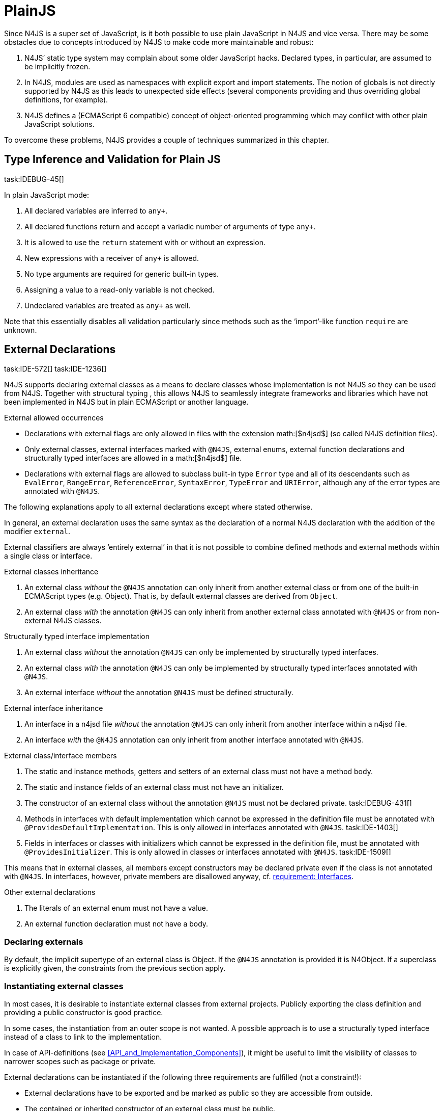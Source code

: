 = PlainJS
////
Copyright (c) 2016 NumberFour AG.
All rights reserved. This program and the accompanying materials
are made available under the terms of the Eclipse Public License v1.0
which accompanies this distribution, and is available at
http://www.eclipse.org/legal/epl-v10.html

Contributors:
  NumberFour AG - Initial API and implementation
////

Since N4JS is a super set of JavaScript, is it both possible to use
plain JavaScript in N4JS and vice versa. There may be some obstacles due
to concepts introduced by N4JS to make code more maintainable and
robust:

1.  N4JS’ static type system may complain about some older JavaScript
hacks. Declared types, in particular, are assumed to be implicitly
frozen.
2.  In N4JS, modules are used as namespaces with explicit export and
import statements. The notion of globals is not directly supported by
N4JS as this leads to unexpected side effects (several components
providing and thus overriding global definitions, for example).
3.  N4JS defines a (ECMAScript 6 compatible) concept of object-oriented
programming which may conflict with other plain JavaScript solutions.

To overcome these problems, N4JS provides a couple of techniques
summarized in this chapter.

== Type Inference and Validation for Plain JS
task:IDEBUG-45[]

In plain JavaScript mode:

1.  All declared variables are inferred to `any+`.
2.  All declared functions return and accept a variadic number of
arguments of type `any+`.
3.  It is allowed to use the `return` statement with or without an expression.
4.  New expressions with a receiver of `any+` is allowed.
5.  No type arguments are required for generic built-in types.
6.  Assigning a value to a read-only variable is not checked.
7.  Undeclared variables are treated as `any+` as well.

Note that this essentially disables all validation particularly since
methods such as the ’import’-like function `require` are unknown.

== External Declarations
task:IDE-572[] task:IDE-1236[]

N4JS supports declaring external classes as
a means to declare classes whose implementation is not N4JS so they can
be used from N4JS. Together with structural typing , this allows N4JS to
seamlessly integrate frameworks and libraries which have not been
implemented in N4JS but in plain ECMAScript or another language.

.External allowed occurrences
[req,id=IDE-163,version=1]
--

* Declarations with external flags are only allowed in files with the
extension math:[$n4jsd$] (so called N4JS definition files).
* Only external classes, external interfaces marked with `@N4JS`, external
enums, external function declarations and structurally typed interfaces
are allowed in a math:[$n4jsd$] file.
* Declarations with external flags are allowed to subclass built-in type
`Error` type and all of its descendants such as `EvalError`, `RangeError`, `ReferenceError`, `SyntaxError`, `TypeError` and `URIError`, although any of the error types are annotated with `@N4JS`.

The following explanations apply to all external declarations except
where stated otherwise.

In general, an external declaration uses the same syntax as the
declaration of a normal N4JS declaration with the addition of the
modifier `external`.

External classifiers are always ’entirely external’ in that it is not
possible to combine defined methods and external methods within a single
class or interface.
--

.External classes inheritance
[req,id=IDE-164,version=1]
--
1.  An external class _without_ the `@N4JS` annotation can only inherit from
another external class or from one of the built-in ECMAScript types
(e.g. Object). That is, by default external classes are derived from `Object`.
2.  An external class _with_ the annotation `@N4JS` can only inherit from
another external class annotated with `@N4JS` or from non-external N4JS classes.

--

.Structurally typed interface implementation
[req,id=IDE-165,version=1]
--
1.  An external class _without_ the annotation `@N4JS` can only be implemented
by structurally typed interfaces.
2.  An external class _with_ the annotation `@N4JS` can only be implemented by
structurally typed interfaces annotated with `@N4JS`.
3.  An external interface _without_ the annotation `@N4JS` must be defined
structurally.
--

.External interface inheritance
[req,id=IDE-166,version=1]
--

1.  An interface in a n4jsd file _without_ the annotation `@N4JS` can only
inherit from another interface within a n4jsd file.
2.  An interface _with_ the `@N4JS` annotation can only inherit from another
interface annotated with `@N4JS`.

--

.External class/interface members
[req,id=IDE-167,version=1]
--
1.  The static and instance methods, getters and setters of an external
class must not have a method body.
2.  The static and instance fields of an external class must not have an
initializer.
3.  The constructor of an external class without the annotation `@N4JS` must not be declared private. task:IDEBUG-431[]
4.  Methods in interfaces with default implementation which cannot be
expressed in the definition file must be annotated with `@ProvidesDefaultImplementation`.
This is only allowed in interfaces annotated with `@N4JS`. task:IDE-1403[]
5.  Fields in interfaces or classes with initializers which cannot be
expressed in the definition file, must be annotated with `@ProvidesInitializer`.
This is only allowed in classes or interfaces annotated with `@N4JS`.
task:IDE-1509[]

This means that in external classes, all members except constructors may
be declared private even if the class is not annotated with `@N4JS`. In
interfaces, however, private members are disallowed anyway,
cf. <<IDE-48,requirement: Interfaces>>.

--

.Other external declarations
[req,id=IDE-168,version=1]
--

1.  The literals of an external enum must not have a value.
2.  An external function declaration must not have a body.
--

=== Declaring externals

By default, the implicit supertype of an external class is Object. If
the `@N4JS` annotation is provided it is N4Object. If a superclass is explicitly
given, the constraints from the previous section apply.

//todo[jvp]{add comment about how @N4JS annotation affects instanceof}

=== Instantiating external classes


In most cases, it is desirable to instantiate external classes from
external projects. Publicly exporting the class definition and providing
a public constructor is good practice.

In some cases, the instantiation from an outer scope is not wanted. A
possible approach is to use a structurally typed interface instead of a
class to link to the implementation.

In case of API-definitions (see <<API_and_Implementation_Components>>), it might be useful to limit the visibility of classes to narrower scopes such as package or private.

External declarations can be instantiated if the following three
requirements are fulfilled (not a constraint!):

* External declarations have to be exported and be marked as public so
they are accessible from outside.
* The contained or inherited constructor of an external class must be
public.
* The external class must be linked to an implementation module (see
below <<Implementation of External Declarations>>).

=== Implementation of External Declarations
task:IDEBUG-242[]

All external declarations must be associated with an external
implementation module in one way or another. Any time the external
declaration is imported, the compiler generates code that imports the
corresponding implementation module at runtime.

There are two possible ways of linking an external declaration to its
corresponding implementation:

1.  By naming convention defined in the manifest.
2.  By declaring that the implementation is provided by the JavaScript
runtime, see <<Runtime_Definitions>> for details.

The naming convention is based on the `external` source fragments
defined in the manifest (<<Manifest>>). If the implementation is provided by the
runtime directly, then this can be also specified in the manifest by a
module filter.

The implicit link via the naming convention is used to link an external
class declaration to its non-N4JS implementation module. It does not
effect validation, but only compilation and runtime. Essentially, this
makes the compiler generate code so that at runtime, the linked
implementation module is imported instead of the declaration module.

In most use cases of external declarations you also want to disable
validation and module wrapping by specifying appropriate filters in the
manifest.

Occasionally it is not possible for the validation to correctly detect a
corresponding implementation element. For that reason, it is possible to
disable validation of implementations completely via `@@IgnoreImplementation`.

.Implementation of External Declarations
[req,id=IDE-169,version=1]
--
task:IDE-1099[]
For a given external declaration math:[$D$] but not for
API-definitions footnote:[<<API_and_Implementation_Components>>], the
following constraints must hold:

1.  If the declaration is neither provided by runtime nor validation of
implementation is disabled, a corresponding implementation must be found
by the naming convention. If no such implementation is found, a warning
is generated.

--

.External Definitions and Their Implementations
[example]
====

If, in addition to standard `source`, the `source-external` fragment is
provided in `Sources`, math:[$n4jsd$] files in the folder tree
below source folders will be related to modules of the same name in the
external folders. This is shown in <<externalClassImplementation_naming>>.


[[externalClassImplementation_naming]]
image:fig/externalClassImplementation_naming.png[title="External Class Implementation, Naming Convention"]

====

=== Example [[ex:External_Classes_Example]]

Assume the following non-N4JS module:

[source]
----
module.exports = {
    "Point": function Point(x, y) {
        this.x = x;
        this.y = y;
    },

    "Circle": function Circle(center, radius) {
        this.center = center;
        this.radius = radius;
        this.scaleX = function(x){ this.x = x; }
    this.scaleY= function(y){ this.y = y; }
    }
}
----

Assuming

* `shapes.js` is placed in project folder /external/a/b/shapes.js
* `shapes.n4jsd` is placed in project folder /src/a/b/shapes.n4jsd
* `manifest.n4mf` defines src as source folder and external as external
source folder

the following N4JS external class declarations in shapes.n4jsd are
sufficient:


[source]
----
export external public class Point {
    x: number; y: number;
    constructor(x: number, y: number);
}

export external public class Circle {
    center: Point; radius: number;
    constructor(center: Point, radius: number);
}
----

Note that the class and interface names in n4jsd files must match those
in the js files, respectively.

.Structurally-typed external interfaces
[example]
--

[source]
----
export external public interface ~Scalable {
    scaleX(factor: number);
    scaleY(factor: number);
}

export external public class Circle implements Scalable {
    center: Point;
    radius: number; x: number; y: number;

    @Override public scaleX(factor: number);
    @Override public scaleY(factor: number);

    constructor(center: Point, radius: number);
}
----
--

== Global Definitions
task:IDE-1036[]

Existing JavaScript libraries and built-in objects provided by certain
JavaScript environments often globally define variables. Although it is
not recommended to use global definitions, this cannot always be
avoided.

N4JS supports global definitions via the annotation `Global`. This annotation
can only be defined on modules (via `@@Global`) – this means that all declarations in the module are globally defined.
footnote:[Global basically means that the module defines no namespace on its own. Thus the annotation is a script/module related annotation.]

We introduce a new pseudo property math:[$global$] on all declared
elements accordingly:

Boolean flag set to true if annotation `@Global` is set in containing module. Flag indicates that the exported element is globally available and must not
be imported. task:IDE-1036[]

Since definition of global elements is not supported by N4JS directly,
this can be only used in external definitions. A declaration with
math:[$global$] can be used without explicit import statement. It
is not possible to import these declarations.


.Global Definitions
[req,id=IDE-170,version=1]
--
Global Definitions

For a declaration math:[$D$] with math:[$D.global=\TRUE$], not a polyfill
(math:[$D.polyfill=\FALSE)$], the following constraints must hold:

1.  The name of the definition must not be equal to any primitive type
(`string`, `number` etc.), `any`, or an built-in N4 type (`N4Object` etc.).
2.  If the name of the definition equals a basic runtime time Object
Type then the project must be a runtime environment:
math:[\[\begin{aligned}
&D.name \in \{ \\
&\hspace{3em} 'Object', 'Function', 'Array', 'String', 'Boolean'\\
&\hspace{3em} 'Number', 'Math', 'Date', 'RegExp', 'Error', 'JSON' \\
&\}\\
&\Rightarrow D.containingProject.type=\lenum{runtimeEnvironment}\end{aligned}\]]

--

== Runtime Definitions
task:IDE-1036[]

Some elements are predefined by the JavaScript runtime such as DOM
elements by the browser or built-in ECMAScript or non-standard objects.
These elements can be defined by means of external definitions; however,
no actual implementation can be provided as these elements are actually
provided by the runtime itself.

Since these cases are rather rare and in order to enable additional
checks such as verification that a given runtime actually provides the
elements, this kind of element can only be defined in components of type
runtime environment or runtime library (cf <<Runtime_Environment_Libraries>>).

N4JS supports runtime definitions via the annotation `@ProvidedByRuntime`. This annotation can be defined

* on modules (via `@@ProvidedByRuntime`)– this means that all declarations in the module are provided by the runtime
* on export statements or declarations.

We introduce a new pseudo property math:[$providedByRuntime$]
accordingly:

Boolean flag set to true if the annotation `@ProvidedByRuntime` is set. Flag indicates that
the element is only declared in the module but its implementation is
provided by the runtime.

Since built-in types are usually defined globally, the annotation `@ProvidedByRuntime` is usually used in combination with `@Global`.

.Provided By Runtime
[req,id=IDE-171,version=1]
--
Provided By Runtime

task:IDE-1036[]
For a declaration
math:[$D$] with math:[$D.providedByRuntime=\TRUE$], the
following constraints must hold:

1.  The declaration must either be an export declaration itself or an
exportable declaration.
2.  The declaration must be contained in a definition module.
3.  The declaration must be (indirectly) contained in a component of
type math:[$\lenum{runtimeEnvironment}$] or
math:[$\lenum{runtimeLibrary}$].
4.  There must be no implementation file with the same name as the
definition module if annotation is defined for a whole module. task:IDE-1084[]
--

== Applying Polyfills
task:IDE-1142[]

(Runtime) Libraries often do not provide completely new types but modify
existing types.
The ECMA-402 Internationalization Standard cite:[ECMA12a], for example, changes methods of the built-in class `Date` to be timezone-aware.
Other scenarios include new functionality provided by browsers which are not part of an official standard yet.
Even ECMAScript 6 cite:[ECMA15a] extends the predecessor cite:[ECMA11a] in terms of new methods or new method parameters added to
existing types.
It also adds completely new classes and features, of course.

The syntax of runtime polyfills is described in section <<Polyfill_Definitions>>.
Here, an example of applying a runtime polyfill is detailed.

.Object.observe with Polyfill
[example]
--
The following snippet demonstrates how to define a polyfill of the built-in
class to add the new ECMAScript 7 observer functionality.
This snippet has to be defined in a runtime library or environment.


[source,n4js]
----
@@ProvidedByRuntime
@@Global

@Polyfill
export external public class Object extends Object {
    public static Object observe(Object object, Function callback, Array<string>? accept);

}
----

A client referring to this runtime library (or environment) can now
access the observer methods as if it were defined directly in the
original declaration of `Object`.

--
